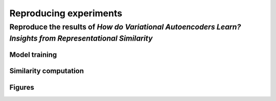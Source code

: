 #######################
Reproducing experiments
#######################

Reproduce the results of *How do Variational Autoencoders Learn? Insights from Representational Similarity*
===========================================================================================================

Model training
--------------

Similarity computation
-----------------------

Figures
-------